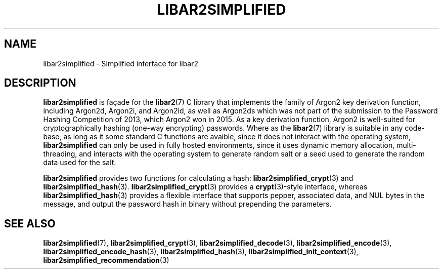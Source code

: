 .TH LIBAR2SIMPLIFIED 7 LIBAR2
.SH NAME
libar2simplified - Simplified interface for libar2

.SH DESCRIPTION
.B libar2simplified
is façade for the
.BR libar2 (7)
C library that implements the family of Argon2 key
derivation function, including Argon2d, Argon2i, and
Argon2id, as well as Argon2ds which was not part of
the submission to the Password Hashing Competition
of 2013, which Argon2 won in 2015. As a key derivation
function, Argon2 is well-suited for cryptographically
hashing (one-way encrypting) passwords. Where as the
.BR libar2 (7)
library is suitable in any code-base, as long as it
some standard C functions are avaible, since it does
not interact with the operating system,
.B libar2simplified
can only be used in fully hosted environments, since
it uses dynamic memory allocation, multi-threading,
and interacts with the operating system to generate
random salt or a seed used to generate the random
data used for the salt.
.PP
.B libar2simplified
provides two functions for calculating a hash:
.BR libar2simplified_crypt (3)
and
.BR libar2simplified_hash (3).
.BR libar2simplified_crypt (3)
provides a
.BR crypt (3)-style
interface, whereas
.BR libar2simplified_hash (3)
provides a flexible interface that supports pepper,
associated data, and NUL bytes in the message, and
output the password hash in binary without prepending
the parameters.

.SH SEE ALSO
.BR libar2simplified (7),
.BR libar2simplified_crypt (3),
.BR libar2simplified_decode (3),
.BR libar2simplified_encode (3),
.BR libar2simplified_encode_hash (3),
.BR libar2simplified_hash (3),
.BR libar2simplified_init_context (3),
.BR libar2simplified_recommendation (3)
